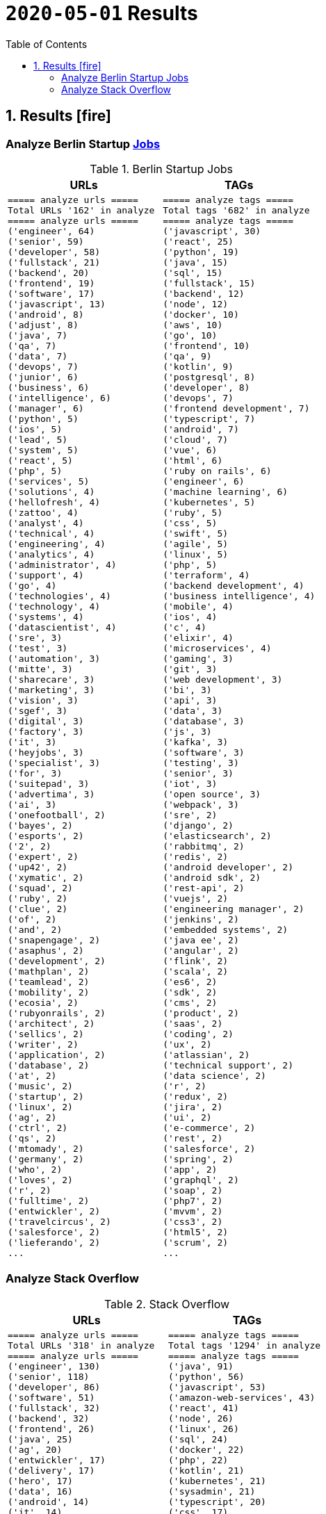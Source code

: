 = `2020-05-01` Results
:icons: font
:toc: left
:toclevels: 4
:toc-title: Table of Contents


== 1. Results icon:fire[]

=== Analyze Berlin Startup https://berlinstartupjobs.com/engineering/[Jobs]

.Berlin Startup Jobs
[cols="1,1", options="header"]
|===
|URLs
|TAGs

a|
```bash
===== analyze urls =====
Total URLs '162' in analyze
===== analyze urls =====
('engineer', 64)
('senior', 59)
('developer', 58)
('fullstack', 21)
('backend', 20)
('frontend', 19)
('software', 17)
('javascript', 13)
('android', 8)
('adjust', 8)
('java', 7)
('qa', 7)
('data', 7)
('devops', 7)
('junior', 6)
('business', 6)
('intelligence', 6)
('manager', 6)
('python', 5)
('ios', 5)
('lead', 5)
('system', 5)
('react', 5)
('php', 5)
('services', 5)
('solutions', 4)
('hellofresh', 4)
('zattoo', 4)
('analyst', 4)
('technical', 4)
('engineering', 4)
('analytics', 4)
('administrator', 4)
('support', 4)
('go', 4)
('technologies', 4)
('technology', 4)
('systems', 4)
('datascientist', 4)
('sre', 3)
('test', 3)
('automation', 3)
('mitte', 3)
('sharecare', 3)
('marketing', 3)
('vision', 3)
('sgef', 3)
('digital', 3)
('factory', 3)
('it', 3)
('heyjobs', 3)
('specialist', 3)
('for', 3)
('suitepad', 3)
('advertima', 3)
('ai', 3)
('onefootball', 2)
('bayes', 2)
('esports', 2)
('2', 2)
('expert', 2)
('up42', 2)
('xymatic', 2)
('squad', 2)
('ruby', 2)
('clue', 2)
('of', 2)
('and', 2)
('snapengage', 2)
('asaphus', 2)
('development', 2)
('mathplan', 2)
('teamlead', 2)
('mobility', 2)
('ecosia', 2)
('rubyonrails', 2)
('architect', 2)
('sellics', 2)
('writer', 2)
('application', 2)
('database', 2)
('at', 2)
('music', 2)
('startup', 2)
('linux', 2)
('ag', 2)
('ctrl', 2)
('qs', 2)
('mtomady', 2)
('germany', 2)
('who', 2)
('loves', 2)
('r', 2)
('fulltime', 2)
('entwickler', 2)
('travelcircus', 2)
('salesforce', 2)
('lieferando', 2)
...
```
a|
```bash
===== analyze tags =====
Total tags '682' in analyze
===== analyze tags =====
('javascript', 30)
('react', 25)
('python', 19)
('java', 15)
('sql', 15)
('fullstack', 15)
('backend', 12)
('node', 12)
('docker', 10)
('aws', 10)
('go', 10)
('frontend', 10)
('qa', 9)
('kotlin', 9)
('postgresql', 8)
('developer', 8)
('devops', 7)
('frontend development', 7)
('typescript', 7)
('android', 7)
('cloud', 7)
('vue', 6)
('html', 6)
('ruby on rails', 6)
('engineer', 6)
('machine learning', 6)
('kubernetes', 5)
('ruby', 5)
('css', 5)
('swift', 5)
('agile', 5)
('linux', 5)
('php', 5)
('terraform', 4)
('backend development', 4)
('business intelligence', 4)
('mobile', 4)
('ios', 4)
('c', 4)
('elixir', 4)
('microservices', 4)
('gaming', 3)
('git', 3)
('web development', 3)
('bi', 3)
('api', 3)
('data', 3)
('database', 3)
('js', 3)
('kafka', 3)
('software', 3)
('testing', 3)
('senior', 3)
('iot', 3)
('open source', 3)
('webpack', 3)
('sre', 2)
('django', 2)
('elasticsearch', 2)
('rabbitmq', 2)
('redis', 2)
('android developer', 2)
('android sdk', 2)
('rest-api', 2)
('vuejs', 2)
('engineering manager', 2)
('jenkins', 2)
('embedded systems', 2)
('java ee', 2)
('angular', 2)
('flink', 2)
('scala', 2)
('es6', 2)
('sdk', 2)
('cms', 2)
('product', 2)
('saas', 2)
('coding', 2)
('ux', 2)
('atlassian', 2)
('technical support', 2)
('data science', 2)
('r', 2)
('redux', 2)
('jira', 2)
('ui', 2)
('e-commerce', 2)
('rest', 2)
('salesforce', 2)
('spring', 2)
('app', 2)
('graphql', 2)
('soap', 2)
('php7', 2)
('mvvm', 2)
('css3', 2)
('html5', 2)
('scrum', 2)
...
```

|===

=== Analyze Stack Overflow

.Stack Overflow
[cols="1,1", options="header"]
|===
|URLs
|TAGs

a|
```bash
===== analyze urls =====
Total URLs '318' in analyze
===== analyze urls =====
('engineer', 130)
('senior', 118)
('developer', 86)
('software', 51)
('fullstack', 32)
('backend', 32)
('frontend', 26)
('java', 25)
('ag', 20)
('entwickler', 17)
('delivery', 17)
('hero', 17)
('data', 16)
('android', 14)
('it', 14)
('web', 13)
('engineering', 13)
('python', 12)
('lead', 12)
('ios', 12)
('javascript', 11)
('for', 11)
('f%C3%BCr', 11)
('architect', 10)
('kg', 10)
('c', 10)
('plus', 10)
('devops', 10)
('amazon', 10)
('a', 9)
('co', 9)
('system', 9)
('internet', 9)
('the', 9)
('services', 9)
('technologies', 8)
('product', 8)
('development', 8)
('at', 7)
('react', 7)
('teamlead', 7)
('auto1', 7)
('idealo', 7)
('machine', 7)
('solutions', 6)
('of', 6)
('cloud', 6)
('systems', 6)
('fintech', 6)
('angular', 6)
('linux', 6)
('on', 6)
('qa', 6)
('deutsche', 6)
('unbelievable', 6)
('junior', 5)
('yunar', 5)
('by', 5)
('ambidexter', 5)
('axel', 5)
('springer', 5)
('ratepay', 5)
('security', 5)
('net', 5)
('platform', 5)
('go', 5)
('owner', 5)
('4flow', 5)
('digital', 5)
('middle', 5)
('im', 5)
('test', 5)
('softwareentwickler', 5)
('embedded', 5)
('administrator', 4)
('php', 4)
('am', 4)
('deutschland', 4)
('doctolib', 4)
('keylight', 4)
('nfon', 4)
('datascientist', 4)
('senacor', 4)
('head', 4)
('heavenhr', 4)
('ruby', 4)
('running', 4)
('manager', 4)
('and', 4)
('durstexpress', 4)
('avm', 4)
('level', 4)
('mobile', 4)
('application', 4)
('sharpberlin', 4)
('rentenversicherung', 4)
('clevershuttle', 4)
('ght', 4)
('mobility', 4)
('automation', 4)
('specialist', 4)
('scout24', 3)
('global', 3)
('health', 3)
('verimi', 3)
('nodejs', 3)
('comtravo', 3)
('travel', 3)
('solution', 3)
('optimal', 3)
('creditshelf', 3)
('spring', 3)
('infrastructure', 3)
('und', 3)
('aws', 3)
('das', 3)
('b%C3%BCro', 3)
('draht', 3)
('lendico', 3)
('techlead', 3)
('neofonie', 3)
('company', 3)
('market', 3)
('leader', 3)
('sonnen', 3)
('streaming', 3)
('analytics', 3)
('international', 3)
('to', 3)
('praktikum', 3)
('der', 3)
('bereich', 3)
('best', 3)
('blockchain', 3)
('ultra', 3)
('tendency', 3)
('ratings', 3)
('typescript', 3)
('service', 3)
...
```
a|
```bash
===== analyze tags =====
Total tags '1294' in analyze
===== analyze tags =====
('java', 91)
('python', 56)
('javascript', 53)
('amazon-web-services', 43)
('react', 41)
('node', 26)
('linux', 26)
('sql', 24)
('docker', 22)
('php', 22)
('kotlin', 21)
('kubernetes', 21)
('sysadmin', 21)
('typescript', 20)
('css', 17)
('c++', 17)
('agile', 16)
('android', 15)
('ios', 15)
('html', 14)
('swift', 14)
('spring', 13)
('c#', 13)
('mysql', 11)
('postgresql', 11)
('git', 10)
('spring-boot', 10)
('rest', 10)
('.net', 10)
('rubyonrails', 10)
('user-interface', 10)
('scala', 10)
('mobile', 10)
('cloud', 10)
('django', 9)
('ruby', 9)
('automation', 9)
('testing', 9)
('microservices', 8)
('backend', 8)
('angularjs', 8)
('angular', 8)
('c', 8)
('continuous-integration', 8)
('go', 7)
('jira', 7)
('objective-c', 7)
('elasticsearch', 6)
('scrum', 6)
('qa', 6)
('windows', 6)
('api', 5)
('security', 5)
('redux', 5)
('google-cloud-platform', 5)
('symfony', 5)
('qt', 5)
('kanban', 5)
('terraform', 5)
('web-services', 5)
('frameworks', 5)
('design', 5)
('ansible', 5)
('embedded-linux', 5)
('mongodb', 4)
('graphql', 4)
('jenkins', 4)
('vue.js', 4)
('tdd', 4)
('user-experience', 4)
('nosql', 4)
('apache-spark', 4)
('continuous-deployment', 4)
('xcode', 4)
('blockchain', 4)
('selenium', 4)
('computer-vision', 4)
('automated-tests', 3)
('oop', 3)
('flask', 3)
('maven', 3)
('database', 3)
('rust', 3)
('architecture', 3)
('github', 3)
('shell', 3)
('apex', 3)
('webpack', 3)
('deep-learning', 3)
('swing', 3)
('javafx', 3)
('hadoop', 3)
('oracle', 3)
('devops', 2)
('apache-kafka', 2)
('saas', 2)
('python-3.x', 2)
('frontend', 2)
('rabbitmq', 2)
('web-frontend', 2)
('machine-learning', 2)
('.net-core', 2)
('web-applications', 2)
('design-patterns', 2)
('tableau', 2)
('spring-mvc', 2)
('aws', 2)
('elixir', 2)
('project-management', 2)
('azure', 2)
('ubuntu', 2)
('keras', 2)
('sap', 2)
('shopware', 2)
('web-standards', 2)
('java-ee', 2)
('lua', 2)
('jest', 2)
('mvvm', 2)
('salesforce', 2)
('algorithm', 2)
('dicom', 2)
('broadcasting', 2)
('airflow', 2)
('apache', 2)
('puppet', 2)
('iphone', 2)
('java-ee-6', 2)
('asp.net', 2)
('cucumber', 2)
('embedded', 2)
('nlp', 2)
('macos', 2)
('server', 2)
('active-directory', 2)
('opengl', 2)
('multi-touch', 2)
('video-streaming', 2)
('open-source', 2)
...
```

|===

